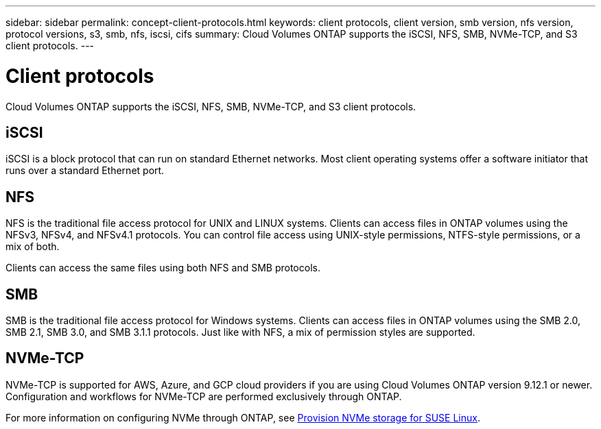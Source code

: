---
sidebar: sidebar
permalink: concept-client-protocols.html
keywords: client protocols, client version, smb version, nfs version, protocol versions, s3, smb, nfs, iscsi, cifs
summary: Cloud Volumes ONTAP supports the iSCSI, NFS, SMB, NVMe-TCP, and S3 client protocols.
---

= Client protocols
:hardbreaks:
:nofooter:
:icons: font
:linkattrs:
:imagesdir: ./media/

[.lead]
Cloud Volumes ONTAP supports the iSCSI, NFS, SMB, NVMe-TCP, and S3 client protocols.

== iSCSI

iSCSI is a block protocol that can run on standard Ethernet networks. Most client operating systems offer a software initiator that runs over a standard Ethernet port.

== NFS

NFS is the traditional file access protocol for UNIX and LINUX systems. Clients can access files in ONTAP volumes using the NFSv3, NFSv4, and NFSv4.1 protocols. You can control file access using UNIX-style permissions, NTFS-style permissions, or a mix of both.

Clients can access the same files using both NFS and SMB protocols.

== SMB

SMB is the traditional file access protocol for Windows systems. Clients can access files in ONTAP volumes using the SMB 2.0, SMB 2.1, SMB 3.0, and SMB 3.1.1 protocols. Just like with NFS, a mix of permission styles are supported.

ifdef::azure,aws[]

== S3

Cloud Volumes ONTAP supports S3 as an option for scale-out storage in the following cloud providers:

ifdef::aws[]
* AWS
endif::aws[]
ifdef::azure[]
* Azure
endif::azure[]

S3 protocol support enables you to configure S3 client access to objects contained in a bucket in an SVM.

https://docs.netapp.com/us-en/ontap/object-storage-management/index.html[Learn how to configure and manage S3 object storage services in ONTAP^].
endif::azure,aws[]

== NVMe-TCP

NVMe-TCP is supported for AWS, Azure, and GCP cloud providers if you are using Cloud Volumes ONTAP version 9.12.1 or newer. Configuration and workflows for NVMe-TCP are performed exclusively through ONTAP. 

For more information on configuring NVMe through ONTAP, see https://docs.netapp.com/us-en/ontap/task_nvme_provision_suse_linux.html[Provision NVMe storage for SUSE Linux^].